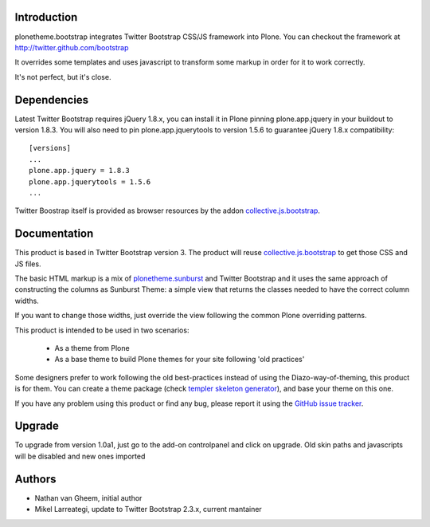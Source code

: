 Introduction
============

plonetheme.bootstrap integrates Twitter Bootstrap CSS/JS framework
into Plone. You can checkout the framework at http://twitter.github.com/bootstrap

It overrides some templates and uses javascript to transform
some markup in order for it to work correctly.

It's not perfect, but it's close.

.. image:: https://api.travis-ci.org/collective/plonetheme.bootstrap.png?branch=master
    :target: http://travis-ci.org/collective/plonetheme.bootstrap

Dependencies
==============

Latest Twitter Bootstrap requires jQuery 1.8.x, you can install
it in Plone pinning plone.app.jquery in your buildout to version 1.8.3.
You will also need to pin plone.app.jquerytools to version
1.5.6 to guarantee jQuery 1.8.x compatibility::

 [versions]
 ...
 plone.app.jquery = 1.8.3
 plone.app.jquerytools = 1.5.6
 ...

Twitter Boostrap itself is provided as browser resources by the addon
`collective.js.bootstrap`_.

Documentation
===============

This product is based in Twitter Bootstrap version 3. The product will reuse
`collective.js.bootstrap`_ to get those CSS and JS files.

The basic HTML markup is a mix of `plonetheme.sunburst`_ and Twitter Bootstrap
and it uses the same approach of constructing the columns as Sunburst Theme:
a simple view that returns the classes needed to have the correct column widths.

If you want to change those widths, just override the view following the common
Plone overriding patterns.

This product is intended to be used in two scenarios:

 - As a theme from Plone
 - As a base theme to build Plone themes for your site following 'old practices'

Some designers prefer to work following the old best-practices instead of using
the Diazo-way-of-theming, this product is for them. You can create a theme package
(check `templer skeleton generator`_), and base your theme on this one.

If you have any problem using this product or find any bug, please report it
using the `GitHub issue tracker`_.

Upgrade
=========

To upgrade from version 1.0a1, just go to the add-on controlpanel and click
on upgrade. Old skin paths and javascripts will be disabled and new ones imported



Authors
=========

- Nathan van Gheem, initial author
- Mikel Larreategi, update to Twitter Bootstrap 2.3.x, current mantainer



.. _`plonetheme.sunburst`: http://pypi.python.org/pypi/plonetheme.sunburst
.. _`templer skeleton generator`: http://templer-manual.readthedocs.org/en/latest/
.. _`GitHub issue tracker`: https://github.com/collective/plonetheme.bootstrap/issues
.. _`collective.js.bootstrap`: https://pypi.python.org/pypi/collective.js.bootstrap
